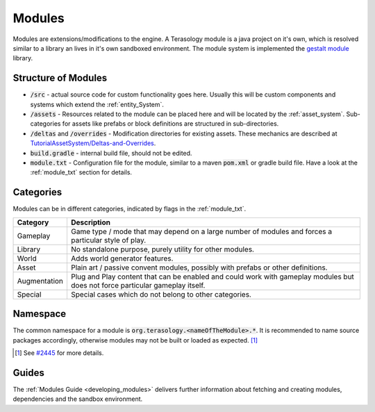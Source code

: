 .. _concept_modules:

Modules
=======

Modules are extensions/modifications to the engine. A Terasology module is a java project on it's own, which is resolved similar to a library an lives in it's own sandboxed environment.
The module system is implemented the `gestalt module <https://github.com/MovingBlocks/gestalt>`_ library.

Structure of Modules
--------------------

- :code:`/src` - actual source code for custom functionality goes here. Usually this will be custom components and systems which extend the :ref:`entity_System`.
- :code:`/assets` - Resources related to the module can be placed here and will be located by the :ref:`asset_system`. Sub-categories for assets like prefabs or block definitions are structured in sub-directories.
- :code:`/deltas` and :code:`/overrides` - Modification directories for existing assets. These mechanics are described at `TutorialAssetSystem/Deltas-and-Overrides <https://github.com/Terasology/TutorialAssetSystem/wiki/Deltas-and-Overrides>`_.
- :code:`build.gradle` - internal build file, should not be edited.
- :code:`module.txt` - Configuration file for the module, similar to a maven :code:`pom.xml` or gradle build file. Have a look at the :ref:`module_txt` section for details.


.. _module_categories:

Categories
----------

Modules can be in different categories, indicated by flags in the :ref:`module_txt`.

+--------------+-------------------------------------------------------------------------------------------------------------------------------+
| Category     | Description                                                                                                                   |
+==============+===============================================================================================================================+
| Gameplay     | Game type / mode that may depend on a large number of modules and forces a particular style of play.                          |
+--------------+-------------------------------------------------------------------------------------------------------------------------------+
| Library      | No standalone purpose, purely utility for other modules.                                                                      |
+--------------+-------------------------------------------------------------------------------------------------------------------------------+
| World        | Adds world generator features.                                                                                                |
+--------------+-------------------------------------------------------------------------------------------------------------------------------+
| Asset        | Plain art / passive convent modules, possibly with prefabs or other definitions.                                              |
+--------------+-------------------------------------------------------------------------------------------------------------------------------+
| Augmentation | Plug and Play content that can be enabled and could work with gameplay modules but does not force particular gameplay itself. |
+--------------+-------------------------------------------------------------------------------------------------------------------------------+
| Special      | Special cases which do not belong to other categories.                                                                        |
+--------------+-------------------------------------------------------------------------------------------------------------------------------+



Namespace
---------

The common namespace for a module is :code:`org.terasology.<nameOfTheModule>.*`. It is recommended to name source packages accordingly, otherwise modules may not be built or loaded as expected. [#]_

.. [#] See `#2445 <https://github.com/MovingBlocks/Terasology/issues/2445>`_ for more details.

Guides
------

The :ref:`Modules Guide <developing_modules>` delivers further information about fetching and creating modules, dependencies and the sandbox environment.
